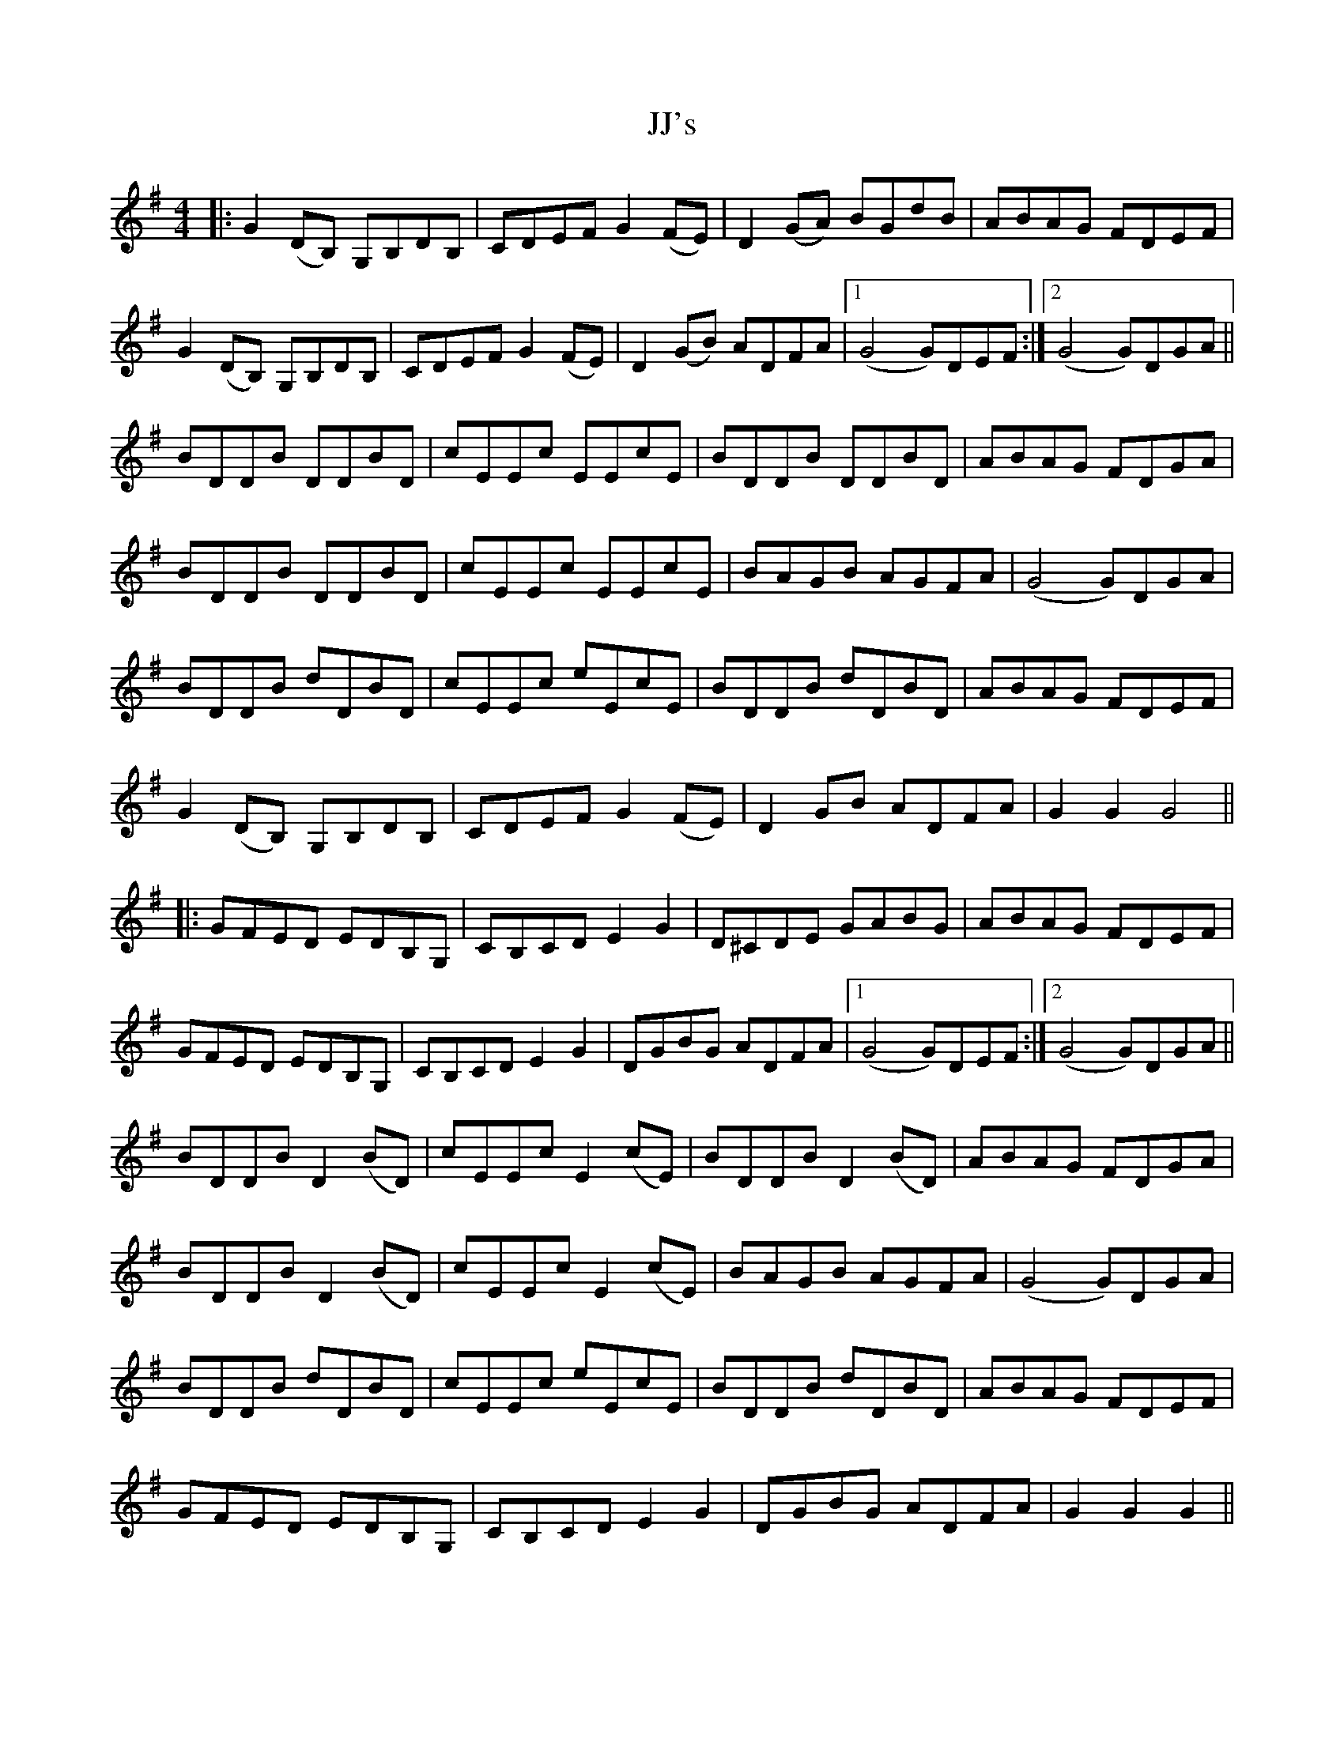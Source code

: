 X: 20145
T: JJ's
R: reel
M: 4/4
K: Gmajor
|:G2 (DB,) G,B,DB,|CDEF G2 (FE)|D2 (GA) BGdB|ABAG FDEF|
G2 (DB,) G,B,DB,|CDEF G2 (FE)|D2 (GB) ADFA|1 (G4G)DEF:|2 (G4G)DGA||
BDDB DDBD|cEEc EEcE|BDDB DDBD|ABAG FDGA|
BDDB DDBD|cEEc EEcE|BAGB AGFA|(G4G)DGA|
BDDB dDBD|cEEc eEcE|BDDB dDBD|ABAG FDEF|
G2 (DB,) G,B,DB,|CDEF G2 (FE)|D2 GB ADFA|G2 G2 G4||
|:GFED EDB,G,|CB,CD E2 G2|D^CDE GABG|ABAG FDEF|
GFED EDB,G,|CB,CD E2 G2|DGBG ADFA|1 (G4G)DEF:|2 (G4G)DGA||
BDDB D2 (BD)|cEEc E2 (cE)|BDDB D2 (BD)|ABAG FDGA|
BDDB D2 (BD)|cEEc E2 (cE)|BAGB AGFA|(G4G)DGA|
BDDB dDBD|cEEc eEcE|BDDB dDBD|ABAG FDEF|
GFED EDB,G,|CB,CD E2 G2|DGBG ADFA|G2 G2 G2||

